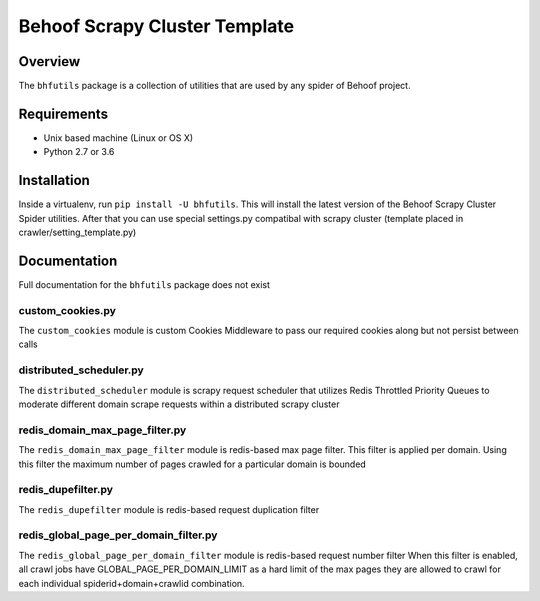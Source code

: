 ******************************
Behoof Scrapy Cluster Template
******************************

Overview
--------

The ``bhfutils`` package is a collection of utilities that are used by any spider of Behoof project.

Requirements
------------

- Unix based machine (Linux or OS X)
- Python 2.7 or 3.6

Installation
------------

Inside a virtualenv, run ``pip install -U bhfutils``.  This will install the latest version of the Behoof Scrapy Cluster Spider utilities.  After that you can use special settings.py compatibal with scrapy cluster (template placed in crawler/setting_template.py)

Documentation
-------------

Full documentation for the ``bhfutils`` package does not exist

custom_cookies.py
==================

The ``custom_cookies`` module is custom Cookies Middleware to pass our required cookies along but not persist between calls

distributed_scheduler.py
========================

The ``distributed_scheduler`` module is scrapy request scheduler that utilizes Redis Throttled Priority Queues to moderate different domain scrape requests within a distributed scrapy cluster

redis_domain_max_page_filter.py
===============================

The ``redis_domain_max_page_filter`` module is redis-based max page filter. This filter is applied per domain. Using this filter the maximum number of pages crawled for a particular domain is bounded 

redis_dupefilter.py
===================

The ``redis_dupefilter`` module is redis-based request duplication filter

redis_global_page_per_domain_filter.py
======================================

The ``redis_global_page_per_domain_filter`` module is redis-based request number filter When this filter is enabled, all crawl jobs have GLOBAL_PAGE_PER_DOMAIN_LIMIT as a hard limit of the max pages they are allowed to crawl for each individual spiderid+domain+crawlid combination.
